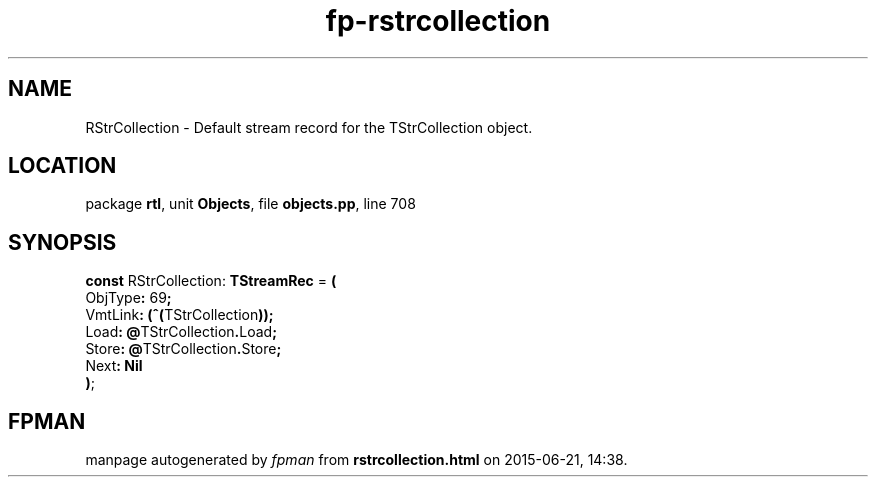 .\" file autogenerated by fpman
.TH "fp-rstrcollection" 3 "2014-03-14" "fpman" "Free Pascal Programmer's Manual"
.SH NAME
RStrCollection - Default stream record for the TStrCollection object.
.SH LOCATION
package \fBrtl\fR, unit \fBObjects\fR, file \fBobjects.pp\fR, line 708
.SH SYNOPSIS
\fBconst\fR RStrCollection: \fBTStreamRec\fR = \fB(\fR
  ObjType\fB:\fR 69\fB;\fR
  VmtLink\fB:\fR \fB(\fR\fB^\fR\fB(\fRTStrCollection\fB)\fR\fB)\fR\fB;\fR
  Load\fB:\fR \fB@\fRTStrCollection\fB.\fRLoad\fB;\fR
  Store\fB:\fR \fB@\fRTStrCollection\fB.\fRStore\fB;\fR
  Next\fB:\fR \fBNil\fR
.br
\fB)\fR;

.SH FPMAN
manpage autogenerated by \fIfpman\fR from \fBrstrcollection.html\fR on 2015-06-21, 14:38.

